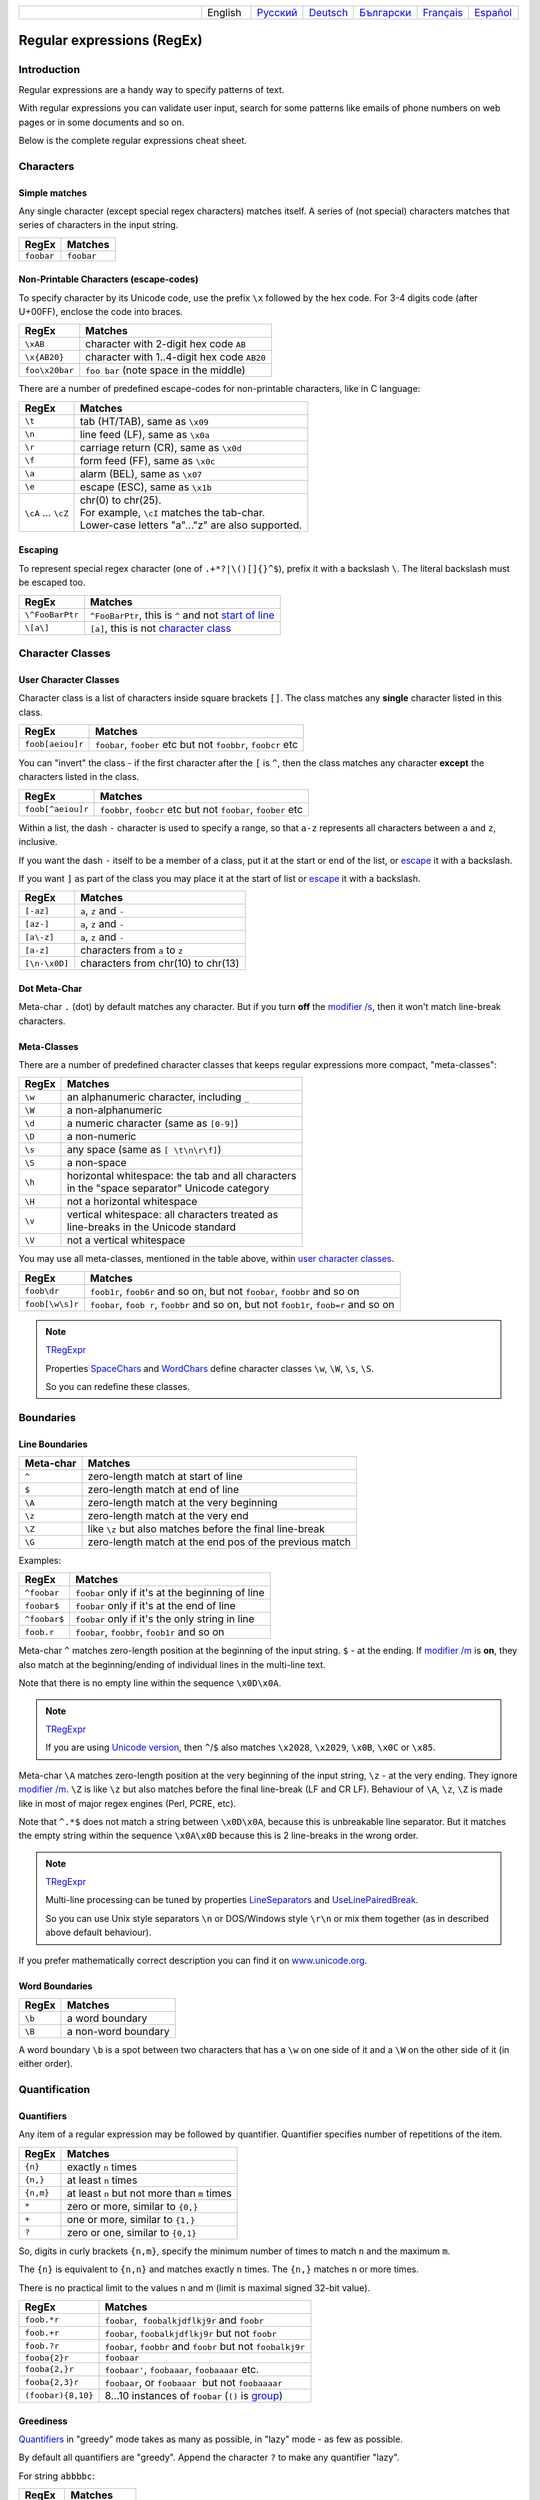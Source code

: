 .. list-table::
   :widths: 40 10 10 10 10 10 10
   :header-rows: 0

   * -
     - English
     - `Русский <https://regex.sorokin.engineer/ru/latest/regular_expressions.html>`__
     - `Deutsch <https://regex.sorokin.engineer/de/latest/regular_expressions.html>`__
     - `Български <https://regex.sorokin.engineer/bg/latest/regular_expressions.html>`__
     - `Français <https://regex.sorokin.engineer/fr/latest/regular_expressions.html>`__
     - `Español <https://regex.sorokin.engineer/es/latest/regular_expressions.html>`__

Regular expressions (RegEx)
===========================

Introduction
------------

Regular expressions are a handy way to specify patterns of
text.

With regular expressions you can validate user input, search for some
patterns like emails of phone numbers on web pages or in some documents
and so on.

Below is the complete regular expressions cheat sheet.

Characters
----------

Simple matches
~~~~~~~~~~~~~~

Any single character (except special regex characters) matches itself.
A series of (not special) characters matches that series of characters in the input
string.

========== ==========
RegEx      Matches
========== ==========
``foobar`` ``foobar``
========== ==========

Non-Printable Characters (escape-codes)
~~~~~~~~~~~~~~~~~~~~~~~~~~~~~~~~~~~~~~~

To specify character by its Unicode code, use the prefix ``\x`` followed by the hex code.
For 3-4 digits code (after U+00FF), enclose the code into braces. 

============== ==============================================
RegEx          Matches
============== ==============================================
``\xAB``       character with 2-digit hex code ``AB``
``\x{AB20}``   character with 1..4-digit hex code ``AB20``
``foo\x20bar`` ``foo bar`` (note space in the middle)
============== ==============================================

There are a number of predefined escape-codes for non-printable characters,
like in C language:

=================== ==========================================================================
RegEx               Matches
=================== ==========================================================================
``\t``              tab (HT/TAB), same as ``\x09``
``\n``              line feed (LF), same as ``\x0a``
``\r``              carriage return (CR), same as ``\x0d``
``\f``              form feed (FF), same as ``\x0c``
``\a``              alarm (BEL), same as ``\x07``
``\e``              escape (ESC), same as ``\x1b``
``\cA`` ... ``\cZ`` | chr(0) to chr(25).
                    | For example, ``\cI`` matches the tab-char. 
                    | Lower-case letters "a"..."z" are also supported.
=================== ==========================================================================

.. _escape:

Escaping
~~~~~~~~

To represent special regex character (one of ``.+*?|\()[]{}^$``), prefix it with a backslash ``\``.
The literal backslash must be escaped too. 

=============== ========================================================================
RegEx           Matches
=============== ========================================================================
``\^FooBarPtr`` ``^FooBarPtr``, this is ``^`` and not `start of line <#lineseparators>`__
``\[a\]``       ``[a]``, this is not `character class <#userclass>`__
=============== ========================================================================

Character Classes
-----------------

.. _userclass:

User Character Classes
~~~~~~~~~~~~~~~~~~~~~~

Character class is a list of characters inside square brackets ``[]``.
The class matches any **single** character listed in this class.

================= =============================================================
RegEx             Matches
================= =============================================================
``foob[aeiou]r``  ``foobar``, ``foober`` etc but not ``foobbr``, ``foobcr`` etc
================= =============================================================

You can "invert" the class - if the first character after the ``[`` is
``^``, then the class matches any character **except** the characters listed
in the class.

================= =============================================================
RegEx             Matches
================= =============================================================
``foob[^aeiou]r`` ``foobbr``, ``foobcr`` etc but not ``foobar``, ``foober`` etc
================= =============================================================

Within a list, the dash ``-`` character is used to specify a range, so that
``a-z`` represents all characters between ``a`` and ``z``, inclusive.

If you want the dash ``-`` itself to be a member of a class, put it at the start
or end of the list, or `escape <#escape>`__ it with a backslash.

If you want ``]`` as part of the class you may place it at the start of list or
`escape <#escape>`__ it with a backslash.

============= ==================================
RegEx         Matches
============= ==================================
``[-az]``     ``a``, ``z`` and ``-``
``[az-]``     ``a``, ``z`` and ``-``
``[a\-z]``    ``a``, ``z`` and ``-``
``[a-z]``     characters from ``a`` to ``z``
``[\n-\x0D]`` characters from chr(10) to chr(13)
============= ==================================

Dot Meta-Char
~~~~~~~~~~~~~

Meta-char ``.`` (dot) by default matches any character.
But if you turn **off** the `modifier /s <#s>`_, then it won't match line-break characters.

Meta-Classes
~~~~~~~~~~~~

There are a number of predefined character classes that keeps regular expressions
more compact, "meta-classes":

======     ==============================================
RegEx      Matches
======     ==============================================
``\w``     an alphanumeric character, including ``_``
``\W``     a non-alphanumeric
``\d``     a numeric character (same as ``[0-9]``)
``\D``     a non-numeric
``\s``     any space (same as ``[ \t\n\r\f]``)
``\S``     a non-space
``\h``     | horizontal whitespace: the tab and all characters
           | in the "space separator" Unicode category
``\H``     not a horizontal whitespace
``\v``     | vertical whitespace: all characters treated as
           | line-breaks in the Unicode standard
``\V``     not a vertical whitespace
======     ==============================================

You may use all meta-classes, mentioned in the table above, within
`user character classes <User Character Classes_>`_.

=============== =====================================================================================
RegEx           Matches
=============== =====================================================================================
``foob\dr``     ``foob1r``, ``foob6r`` and so on, but not ``foobar``, ``foobbr`` and so on
``foob[\w\s]r`` ``foobar``, ``foob r``, ``foobbr`` and so on, but not ``foob1r``, ``foob=r`` and so on
=============== =====================================================================================

.. note::
    `TRegExpr <tregexpr.html>`__

    Properties
    `SpaceChars <tregexpr.html#spacechars>`_ and
    `WordChars <tregexpr.html#wordchars>`_ define
    character classes ``\w``, ``\W``, ``\s``, ``\S``.

    So you can redefine these classes.

Boundaries
----------

.. _lineseparators:

Line Boundaries
~~~~~~~~~~~~~~~

============= ================================================
Meta-char     Matches
============= ================================================
``^``         zero-length match at start of line
``$``         zero-length match at end of line
``\A``        zero-length match at the very beginning
``\z``        zero-length match at the very end
``\Z``        like ``\z`` but also matches before the final line-break
``\G``        zero-length match at the end pos of the previous match
============= ================================================

Examples:

============= ================================================
RegEx         Matches
============= ================================================
``^foobar``   ``foobar`` only if it's at the beginning of line
``foobar$``   ``foobar`` only if it's at the end of line
``^foobar$``  ``foobar`` only if it's the only string in line
``foob.r``    ``foobar``, ``foobbr``, ``foob1r`` and so on
============= ================================================

Meta-char ``^`` matches zero-length position at the beginning of the input string.
``$`` - at the ending.
If `modifier /m <#m>`_ is **on**, they also match at the beginning/ending
of individual lines in the multi-line text.

Note that there is no empty line within the sequence ``\x0D\x0A``.

.. note::
    `TRegExpr <tregexpr.html>`__

    If you are using
    `Unicode version <tregexpr.html#unicode>`__, then ``^``/``$``
    also matches ``\x2028``, ``\x2029``, ``\x0B``, ``\x0C`` or ``\x85``.

Meta-char ``\A`` matches zero-length position at the very beginning of the input string,
``\z`` - at the very ending. They ignore `modifier /m <#m>`_.
``\Z`` is like ``\z`` but also matches before the final line-break (LF and CR LF).
Behaviour of ``\A``, ``\z``, ``\Z`` is made like in most of major regex engines (Perl, PCRE, etc).

Note that ``^.*$`` does not match a string between ``\x0D\x0A``,
because this is unbreakable line separator.
But it matches the empty string within the sequence ``\x0A\x0D`` because
this is 2 line-breaks in the wrong order.

.. note::
    `TRegExpr <tregexpr.html>`__

    Multi-line processing can be tuned by properties
    `LineSeparators <tregexpr.html#lineseparators>`__ and
    `UseLinePairedBreak <tregexpr.html#linepairedseparator>`_.

    So you can use Unix style separators ``\n`` or DOS/Windows style
    ``\r\n`` or mix them together (as in described above default behaviour).

If you prefer mathematically correct description you can find it on
`www.unicode.org <http://www.unicode.org/unicode/reports/tr18/>`__.


Word Boundaries
~~~~~~~~~~~~~~~

====== ===================
RegEx  Matches
====== ===================
``\b`` a word boundary
``\B`` a non-word boundary
====== ===================

A word boundary ``\b`` is a spot between two characters that has a
``\w`` on one side of it and a ``\W`` on the other side of it (in either
order).

.. _iterator:

Quantification
--------------

Quantifiers
~~~~~~~~~~~

Any item of a regular expression may be followed by quantifier.
Quantifier specifies number of repetitions of the item.

========== ============================================================
RegEx      Matches
========== ============================================================
``{n}``    exactly ``n`` times
``{n,}``   at least ``n`` times
``{n,m}``  at least ``n`` but not more than ``m`` times
``*``      zero or more, similar to ``{0,}``
``+``      one or more, similar to ``{1,}``
``?``      zero or one, similar to ``{0,1}``
========== ============================================================

So, digits in curly brackets ``{n,m}``, specify the minimum
number of times to match ``n`` and the maximum ``m``.

The ``{n}`` is equivalent to ``{n,n}`` and matches exactly ``n`` times.
The ``{n,}`` matches ``n`` or more times.

There is no practical limit to the values n and m (limit is maximal signed 32-bit value).

================== ========================================================================
RegEx              Matches
================== ========================================================================
``foob.*r``        ``foobar``,  ``foobalkjdflkj9r`` and ``foobr``
``foob.+r``        ``foobar``, ``foobalkjdflkj9r`` but not ``foobr``
``foob.?r``        ``foobar``, ``foobbr`` and ``foobr`` but not ``foobalkj9r``
``fooba{2}r``      ``foobaar``
``fooba{2,}r``     ``foobaar'``, ``foobaaar``, ``foobaaaar`` etc.
``fooba{2,3}r``    ``foobaar``, or ``foobaaar``  but not ``foobaaaar``
``(foobar){8,10}`` 8...10 instances of ``foobar`` (``()`` is `group <#subexpression>`__)
================== ========================================================================

.. _greedy:

Greediness
~~~~~~~~~~

`Quantifiers <#iterator>`_ in "greedy" mode takes as many as possible,
in "lazy" mode - as few as possible.

By default all quantifiers are "greedy".
Append the character ``?`` to make any quantifier "lazy".

For string ``abbbbc``:

=========== ============
RegEx       Matches
=========== ============
``b+``      ``bbbb``
``b+?``     ``b``
``b*?``     empty string
``b{2,3}?`` ``bb``
``b{2,3}``  ``bbb``
=========== ============

You can switch all quantifiers into "lazy" mode (`modifier /g <#g>`_,
below we use `in-line modifier change <#inlinemodifiers>`_).

============ =======
RegEx        Matches
============ =======
``(?-g)b+``  ``b``
============ =======

Possessive Quantifier
~~~~~~~~~~~~~~~~~~~~~

The syntax is: ``a++``, ``a*+``, ``a?+``, ``a{2,4}+``.
Currently it's supported only for simple braces, but 
not for braces after group like ``(foo|bar){3,5}+``. 

This regex feature is `described here. <https://regular-expressions.mobi/possessive.html?wlr=1>`__
In short, possessive quantifier speeds up matching in complex cases.

Choice
------

Expressions in the choice are separated by vertical bar ``|``.

So ``fee|fie|foe`` will match any of ``fee``, ``fie``,
or ``foe`` in the target string (as would ``f(e|i|o)e``).

The first expression includes everything from the last pattern delimiter (``(``,
``[``, or the beginning of the pattern) up to the first ``|``, and the
last expression contains everything from the last ``|`` to the next
pattern delimiter.

Sounds a little complicated, so it’s common practice to include
the choice in parentheses, to minimize confusion about where it
starts and ends.

Expressions in the choice are tried from left to right, so the first expression
that matches, is the one that is chosen.

For example, regular expression ``foo|foot`` in string ``barefoot`` will match ``foo``.
Just a first expression that matches.

Also remember that ``|`` is interpreted as a literal within square
brackets, so if you write ``[fee|fie|foe]`` you’re really only matching
``[feio|]``.

================ ========================
RegEx            Matches
================ ========================
``foo(bar|foo)`` ``foobar`` or ``foofoo``
================ ========================

.. _subexpression:

Groups
------

The brackets ``()`` are used to define groups (ie subexpressions).

.. note::
    `TRegExpr <tregexpr.html>`__

    Group positions, lengths and actual values will be in
    `MatchPos <tregexpr.html#matchpos>`_,
    `MatchLen <tregexpr.html#matchlen>`_ and
    `Match <tregexpr.html#match>`_.

    You can substitute them with
    `Substitute <tregexpr.html#substitute>`_.

Groups are numbered from left to right by their
opening parenthesis (including nested groups).
First group has index 1.
The entire regex has index 0.

.. highlights:: For string ``foobar``, the regex ``(foo(bar))`` will find:

    ====== ==========
    Group  Value
    ====== ==========
    0      ``foobar``
    1      ``foobar``
    2      ``bar``
    ====== ==========

Backreferences
--------------

Meta-chars ``\1`` through ``\9`` are interpreted as backreferences to groups.
They match the previously found group with the specified index.

=========== ============================
RegEx       Matches
=========== ============================
``(.)\1+``  ``aaaa`` and ``cc``
``(.+)\1+`` also ``abab`` and ``123123``
=========== ============================

RegEx ``(['"]?)(\d+)\1`` matches ``"13"`` (in double quotes), or ``'4'`` (in
single quotes) or ``77`` (without quotes) etc.

Named Groups and Backreferences
-------------------------------

To make some group named, use this syntax: ``(?P<name>expr)``. Also Perl syntax is supported: ``(?'name'expr)``.

Name of group must be valid identifier: first char is letter or "_", other chars are alphanumeric or "_". All named groups are also usual groups and share the same numbers 1 to 9.

Backreferences to named groups are ``(?P=name)``, the numbers ``\1`` to ``\9`` can also be used.

========================== ============================
RegEx                      Matches
========================== ============================
``(?P<qq>['"])\w+(?P=qq)`` ``"word"`` and ``'word'``
========================== ============================

Modifiers
---------

Modifiers are for changing behaviour of regular expressions.

You can set modifiers globally in your system or change inside the
regular expression using the `(?imsxr-imsxr) <#inlinemodifiers>`_.

.. note::
    `TRegExpr <tregexpr.html>`__

    To change modifiers use
    `ModifierStr <tregexpr.html#modifierstr>`__
    or appropriate ``TRegExpr`` properties
    `Modifier* <tregexpr.html#modifieri>`__.

    The default values are defined in `global
    variables <tregexpr.html#global-constants>`_. For example global variable
    ``RegExprModifierX`` defines default value for ``ModifierX`` property.

.. _i:

i, case-insensitive
~~~~~~~~~~~~~~~~~~~

Case-insensitive. Use installed in you system
locale settings, see also
`InvertCase <tregexpr.html#invertcase>`__.

.. _m:

m, multi-line strings
~~~~~~~~~~~~~~~~~~~~~

Treat string as multiple lines. So ``^`` and ``$`` matches the start or end
of any line anywhere within the string.

See also `Line Boundaries <#lineseparators>`__.

.. _s:

s, single line strings
~~~~~~~~~~~~~~~~~~~~~~

Treat string as single line. So ``.`` matches any
character whatsoever, even a line separators.

See also `Line Boundaries <#lineseparators>`__, which it
normally would not match.

.. _g:

g, greediness
~~~~~~~~~~~~~

.. note::
    `TRegExpr <tregexpr.html>`__ only modifier.

Switching it ``Off`` you’ll switch
`quantifiers <#iterator>`__ into `non-greedy <#greedy>`__ mode.

So, if modifier ``/g`` is ``Off`` then ``+`` works as ``+?``,
``*`` as ``*?`` and so on.

By default this modifier is ``On``.

.. _x:

x, eXtended syntax
~~~~~~~~~~~~~~~~~~

Allows to comment regular expression and break them up into
multiple lines.

If the modifier is ``On`` we ignore all whitespaces that
is neither backslashed nor within a character class.

And the ``#`` character separates comments.

Notice that you can use empty lines to format regular expression for
better readability:

.. code-block:: text

    (
    (abc) # comment 1
    #
    (efg) # comment 2
    )

This also means that if you want real whitespace or ``#`` characters in
the pattern (outside a character class, where they are unaffected by
``/x``), you’ll either have to escape them or encode them using
octal or hex escapes.

.. _r:

r, Russian ranges
~~~~~~~~~~~~~~~~~

.. note::
    `TRegExpr <tregexpr.html>`__ only modifier.

In Russian ASCII table characters ``ё``/``Ё`` are placed separately
from others.

Big and small Russian characters are in separated ranges, this is the same
as with English characters but nevertheless I wanted some short form.

With this modifier instead of ``[а-яА-ЯёЁ]`` you can write ``[а-Я]`` if
you need all Russian characters.

When the modifier is ``On``:

======= =======================================
RegEx   Matches
======= =======================================
``а-я`` chars from ``а`` to ``я`` and ``ё``
``А-Я`` chars from ``А`` to ``Я`` and ``Ё``
``а-Я`` all russian symbols
======= =======================================

The modifier is set `On` by default.

Assertions
----------

.. _assertions:

Positive lookahead assertion: ``foo(?=bar)`` matches "foo" only before "bar", and "bar" is excluded from the match.

Negative lookahead assertion: ``foo(?!bar)`` matches "foo" only if it's not followed by "bar".

Positive lookbehind assertion: ``(?<=foo)bar`` matches "bar" only after "foo", and "foo" is excluded from the match.

Negative lookbehind assertion: ``(?<!foo)bar`` matches "bar" only if it's not prefixed with "foo". 

Limitations:

* Brackets for lookahead must be at the very ending of expression, and brackets for lookbehind must be at the very beginning. So assertions between choices ``|``, or inside groups, are not supported.
* For lookbehind ``(?<!foo)bar``, regex "foo" must be of fixed length, ie contains only operations of fixed length matches. Quantifiers are not allowed, except braces with the repeated numbers ``{n}`` or ``{n,n}``. Char-classes are allowed here, dot is allowed, ``\b`` and ``\B`` are allowed. Groups and choices are not allowed.
* For other 3 assertion kinds, expression in brackets can be of any complexity.

Non-capturing Groups
--------------------

Syntax is like this: ``(?:expr)``.

Such groups do not have the "index" and are invisible for backreferences.
Non-capturing groups are used when you want to group a subexpression, but you do not want to save it as a matched/captured portion of the string. So this is just a way to organize your regex into subexpressions without overhead of capturing result:

================================ =======================================
RegEx                            Matches
================================ =======================================
``(https?|ftp)://([^/\r\n]+)``   in ``https://sorokin.engineer`` matches
                                 ``https`` and ``sorokin.engineer``
``(?:https?|ftp)://([^/\r\n]+)`` in ``https://sorokin.engineer`` matches
                                 only ``sorokin.engineer``
================================ =======================================

Atomic Groups
-------------

Syntax is like this: ``(?>expr|expr|...)``.

Atomic groups are special case of non-capturing groups.
`Description of them. <https://regular-expressions.mobi/atomic.html?wlr=1>`__

Inline Modifiers
----------------

.. _inlinemodifiers:

Syntax for one modifier: ``(?i)`` to turn on, and ``(?-i)`` to turn off. Many modifiers are allowed like this: ``(?msgxr-imsgxr)``.

You may use it inside regular expression for modifying modifiers on-the-fly.
This can be especially handy because it has local scope in a regular
expression. It affects only that part of regular expression that follows
``(?imsgxr-imsgxr)`` operator.

And if it's inside group, it will affect only this group - specifically the part of the group
that follows the modifiers. So in ``((?i)Saint)-Petersburg`` it affects
only group ``((?i)Saint)`` so it will match ``saint-Petersburg``
but not ``saint-petersburg``.

============================= ==================================================
RegEx                         Matches
============================= ==================================================
``(?i)Saint-Petersburg``      ``Saint-petersburg`` and ``Saint-Petersburg``
``(?i)Saint-(?-i)Petersburg`` ``Saint-Petersburg`` but not ``Saint-petersburg``
``(?i)(Saint-)?Petersburg``   ``Saint-petersburg`` and ``saint-petersburg``
``((?i)Saint-)?Petersburg``   ``saint-Petersburg``, but not ``saint-petersburg``
============================= ==================================================

Comments
--------

Syntax is like this: ``(?#text)``. Text inside brackets is ignored.

Note that the comment is closed by the nearest ``)``, so there is no way to put a literal ``)`` in
the comment.

Recursion
---------

Syntax is ``(?R)``, the alias is ``(?0)``.

The regex ``a(?R)?z`` matches one or more letters "a" followed by exactly the same number of letters "z".

The main purpose of recursion is to match balanced constructs or nested constructs. The generic regex is ``b(?:m|(?R))*e`` where "b" is what begins the construct, "m" is what can occur in the middle of the construct, and "e" is what occurs at the end of the construct.

If what may appear in the middle of the balanced construct may also appear on its own without the beginning and ending parts then the generic regex is ``b(?R)*e|m``.

Subroutine calls
----------------

Syntax for call to numbered groups: ``(?1)`` ... ``(?90)`` (maximal index is limited by code).

Syntax for call to named groups: ``(?P>name)``. Also Perl syntax is supported: ``(?&name)``.

This is like recursion but calls only code of capturing group with specified index.

Unicode Categories
------------------

Unicode standard has names for character categories. These are 2-letter strings. For example "Lu" is uppercase letters, "Ll" is lowercase letters. And 1-letter bigger category "L" is all letters.

* Cc - Control
* Cf - Format
* Co - Private Use
* Cs - Surrrogate
* Ll - Lowercase Letter
* Lm - Modifier Letter
* Lo - Other Letter
* Lt - Titlecase Letter
* Lu - Uppercase Letter
* Mc - Spacing Mark
* Me - Enclosing Mark
* Mn - Nonspacing Mark
* Nd - Decimal Number
* Nl - Letter Number
* No - Other Number
* Pc - Connector Punctuation
* Pd - Dash Punctuation
* Pe - Close Punctuation
* Pf - Final Punctuation
* Pi - Initial Punctuation
* Po - Other Punctuation
* Ps - Open Punctuation
* Sc - Currency Symbol
* Sk - Modifier Symbol
* Sm - Math Symbol
* So - Other Symbol
* Zl - Line Separator
* Zp - Paragraph Separator
* Zs - Space Separator

Meta-character ``\p`` denotes one Unicode char of specified category. Syntax: ``\pL`` and ``\p{L}`` for 1-letter name, ``\p{Lu}`` for 2-letter names.

Meta-character ``\P`` is inverted, it denotes one Unicode char **not** in the specified category.

These meta-characters are supported within character classes too.

Afterword
---------

In this `ancient blog post from previous
century <https://sorokin.engineer/posts/en/text_processing_from_birds_eye_view.html>`__
I illustrate some usages of regular expressions.
